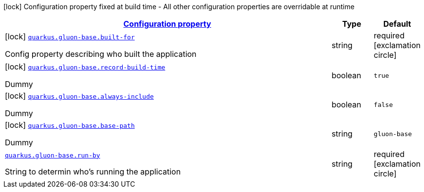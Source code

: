 [.configuration-legend]
icon:lock[title=Fixed at build time] Configuration property fixed at build time - All other configuration properties are overridable at runtime
[.configuration-reference.searchable, cols="80,.^10,.^10"]
|===

h|[[quarkus-gluon-base_configuration]]link:#quarkus-gluon-base_configuration[Configuration property]

h|Type
h|Default

a|icon:lock[title=Fixed at build time] [[quarkus-gluon-base_quarkus.gluon-base.built-for]]`link:#quarkus-gluon-base_quarkus.gluon-base.built-for[quarkus.gluon-base.built-for]`

[.description]
--
Config property describing who built the application
--|string 
|required icon:exclamation-circle[title=Configuration property is required]


a|icon:lock[title=Fixed at build time] [[quarkus-gluon-base_quarkus.gluon-base.record-build-time]]`link:#quarkus-gluon-base_quarkus.gluon-base.record-build-time[quarkus.gluon-base.record-build-time]`

[.description]
--
Dummy
--|boolean 
|`true`


a|icon:lock[title=Fixed at build time] [[quarkus-gluon-base_quarkus.gluon-base.always-include]]`link:#quarkus-gluon-base_quarkus.gluon-base.always-include[quarkus.gluon-base.always-include]`

[.description]
--
Dummy
--|boolean 
|`false`


a|icon:lock[title=Fixed at build time] [[quarkus-gluon-base_quarkus.gluon-base.base-path]]`link:#quarkus-gluon-base_quarkus.gluon-base.base-path[quarkus.gluon-base.base-path]`

[.description]
--
Dummy
--|string 
|`gluon-base`


a| [[quarkus-gluon-base_quarkus.gluon-base.run-by]]`link:#quarkus-gluon-base_quarkus.gluon-base.run-by[quarkus.gluon-base.run-by]`

[.description]
--
String to determin who's running the application
--|string 
|required icon:exclamation-circle[title=Configuration property is required]

|===